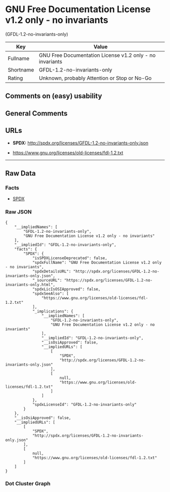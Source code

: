 * GNU Free Documentation License v1.2 only - no invariants
(GFDL-1.2-no-invariants-only)

| Key         | Value                                                      |
|-------------+------------------------------------------------------------|
| Fullname    | GNU Free Documentation License v1.2 only - no invariants   |
| Shortname   | GFDL-1.2-no-invariants-only                                |
| Rating      | Unknown, probably Attention or Stop or No-Go               |

** Comments on (easy) usability

** General Comments

** URLs

- *SPDX:* http://spdx.org/licenses/GFDL-1.2-no-invariants-only.json

- https://www.gnu.org/licenses/old-licenses/fdl-1.2.txt

--------------

** Raw Data

*** Facts

- [[https://spdx.org/licenses/GFDL-1.2-no-invariants-only.html][SPDX]]

*** Raw JSON

#+BEGIN_EXAMPLE
  {
      "__impliedNames": [
          "GFDL-1.2-no-invariants-only",
          "GNU Free Documentation License v1.2 only - no invariants"
      ],
      "__impliedId": "GFDL-1.2-no-invariants-only",
      "facts": {
          "SPDX": {
              "isSPDXLicenseDeprecated": false,
              "spdxFullName": "GNU Free Documentation License v1.2 only - no invariants",
              "spdxDetailsURL": "http://spdx.org/licenses/GFDL-1.2-no-invariants-only.json",
              "_sourceURL": "https://spdx.org/licenses/GFDL-1.2-no-invariants-only.html",
              "spdxLicIsOSIApproved": false,
              "spdxSeeAlso": [
                  "https://www.gnu.org/licenses/old-licenses/fdl-1.2.txt"
              ],
              "_implications": {
                  "__impliedNames": [
                      "GFDL-1.2-no-invariants-only",
                      "GNU Free Documentation License v1.2 only - no invariants"
                  ],
                  "__impliedId": "GFDL-1.2-no-invariants-only",
                  "__isOsiApproved": false,
                  "__impliedURLs": [
                      [
                          "SPDX",
                          "http://spdx.org/licenses/GFDL-1.2-no-invariants-only.json"
                      ],
                      [
                          null,
                          "https://www.gnu.org/licenses/old-licenses/fdl-1.2.txt"
                      ]
                  ]
              },
              "spdxLicenseId": "GFDL-1.2-no-invariants-only"
          }
      },
      "__isOsiApproved": false,
      "__impliedURLs": [
          [
              "SPDX",
              "http://spdx.org/licenses/GFDL-1.2-no-invariants-only.json"
          ],
          [
              null,
              "https://www.gnu.org/licenses/old-licenses/fdl-1.2.txt"
          ]
      ]
  }
#+END_EXAMPLE

*** Dot Cluster Graph

[[../dot/GFDL-1.2-no-invariants-only.svg]]